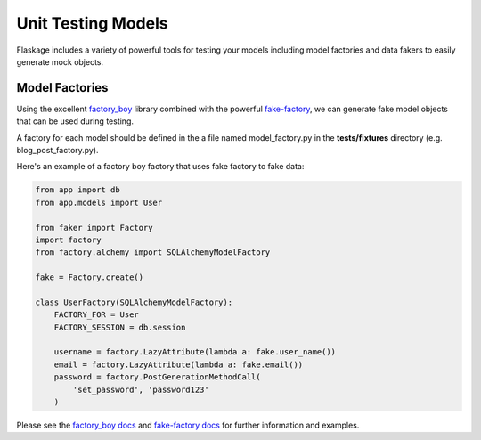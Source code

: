 .. _unit_testing_models:

Unit Testing Models
===================

Flaskage includes a variety of powerful tools for testing your models including
model factories and data fakers to easily generate mock objects.

Model Factories
---------------

Using the excellent factory_boy_ library combined with the powerful
fake-factory_, we can generate fake model objects that can be used during
testing.

A factory for each model should be defined in the a file named model_factory.py
in the **tests/fixtures** directory (e.g. blog_post_factory.py).

Here's an example of a factory boy factory that uses fake factory to fake data:

.. code-block:: python

    from app import db
    from app.models import User

    from faker import Factory
    import factory
    from factory.alchemy import SQLAlchemyModelFactory

    fake = Factory.create()

    class UserFactory(SQLAlchemyModelFactory):
        FACTORY_FOR = User
        FACTORY_SESSION = db.session

        username = factory.LazyAttribute(lambda a: fake.user_name())
        email = factory.LazyAttribute(lambda a: fake.email())
        password = factory.PostGenerationMethodCall(
            'set_password', 'password123'
        )

Please see the `factory_boy docs`_ and `fake-factory docs`_ for further
information and examples.

.. _factory_boy: https://github.com/dnerdy/factory_boy
.. _fake-factory: https://pypi.python.org/pypi/fake-factory
.. _factory_boy docs: https://factoryboy.readthedocs.org/en/latest/
.. _fake-factory docs: http://www.joke2k.net/faker/
